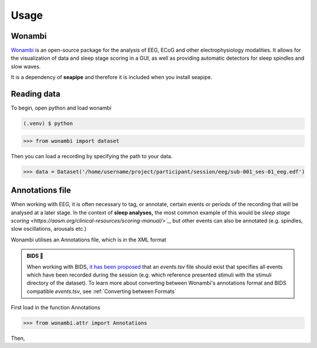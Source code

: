 Usage
=====

.. _installation:

Wonambi
------------

`Wonambi <https://wonambi-python.github.io/>`_ is an open-source package for the analysis of EEG, ECoG 
and other electrophysiology modalities. It allows for the visualization of data and sleep stage scoring 
in a GUI, as well as providing automatic detectors for sleep spindles and slow waves. 

It is a dependency of **seapipe** and therefore it is included when you install seapipe.

.. _reading_data:
Reading data
----------------
To begin, open python and load wonambi

.. code-block:: console

   (.venv) $ python
>>> from wonambi import dataset


Then you can load a recording by specifying the path to your data.

>>> data = Dataset('/home/username/project/participant/session/eeg/sub-001_ses-01_eeg.edf') 

.. _creating_annotations:
Annotations file
----------------

When working with EEG, it is often necessary to tag, or annotate, certain events or periods of
the recording that will be analysed at a later stage. In the context of **sleep analyses,** the 
most common example of this would be `sleep stage scoring <https://aasm.org/clinical-resources/scoring-manual/>`_`,
but other events can also be annotated (e.g. spindles, slow oscillations, arousals etc.)

Wonambi utilises an Annotations file, which is in the XML format

.. admonition:: BIDS 🧠

   When working with BIDS, `it has been proposed <https://www.nature.com/articles/s41597-019-0104-8>`_ that an *events.tsv* file 
   should exist that specifies all events which have been recorded during the session (e.g. which reference presented stimuli 
   with the stimuli directory of the dataset). To learn more about converting between Wonambi's annotations format and BIDS 
   compatible *events.tsv*, see :ref:`Converting between Formats`

First load in the function Annotations

>>> from wonambi.attr import Annotations

Then,

.. Before running any analyses, it is important to check your data.
.. For seapipe to run properly, the data needs to be organised in the **Brain Imaging Data Structure (BIDS)**.
.. The compatibility of the dataset with BIDS can be validated `online <https://bids-standard.github.io/bids-validator/>`_.

.. However, seapipe also works almost symbiotically with the `Wonambi <https://wonambi-python.github.io/>`_ package.
.. Therefore, any annotations (sleep scoring, artefact markings etc.) need to be inside a wonambi annotations file. 
.. For more information, see :doc:`Wonambi`

.. To receive an overview of your dataset, including whether the each participant's directory is BIDS compatible, as well as 
.. how many sessions, recording (e.g. edfs) and annoation files they contain, you can call the property of every dataset:
.. ``pipeline.audit`` 
.. ::
..    Participants   BIDS?	   #sessions #recordings   #annotations
..    sub-002        TRUE	      2	         2	            2
..    sub-004        TRUE	      3	         3	            3
..    sub-006	  TRUE	      2	         2	            1
..    sub-007	  TRUE	      2	         2	            2
..    sub-008	  TRUE	      2	         1	            1
..    sub-009	  TRUE	      2	         2	            2
..    sub-011	  TRUE	      0	         0	            0
..    sub-013	  TRUE	      2	         2	            2
..    sub-014	  FALSE       0          2                  2
..    sub-015	  TRUE	      2	         2	            2
..    sub-016	  TRUE	      2	         2	            0


.. This will be automatically saved to a file *dataset_audit.csv*

.. To retrieve a list of all the files inside the root directory, along with the
.. directories 1 and 2 levels preceding the files,
.. you can use the ``pipeline.list_dataset()`` function:

.. >>> pipeline.list_dataset()

.. :: 

..    Directory: project/bids
..    Files = ['dataset_description.json', 'participants.tsv']
..    ----------
..    Directory: ses-01/eeg
..    Files = ['sub-001_ses-01_eeg.edf']
..    ----------
..    Directory: ses-02/eeg
..    Files = ['sub-001_ses-02_eeg.edf']
..    ----------
..    Directory: ses-01/eeg
..    Files = ['sub-002_ses-01_eeg.edf']
..    ----------
..    etc.

.. The ``kind`` parameter should be either ``"meat"``, ``"fish"``,
.. or ``"veggies"``. Otherwise, :py:func:`lumache.get_random_ingredients`
.. will raise an exception.

.. .. autoexception:: lumache.InvalidKindError

.. For example:

.. >>> import lumache
.. >>> lumache.get_random_ingredients()
.. ['shells', 'gorgonzola', 'parsley']

